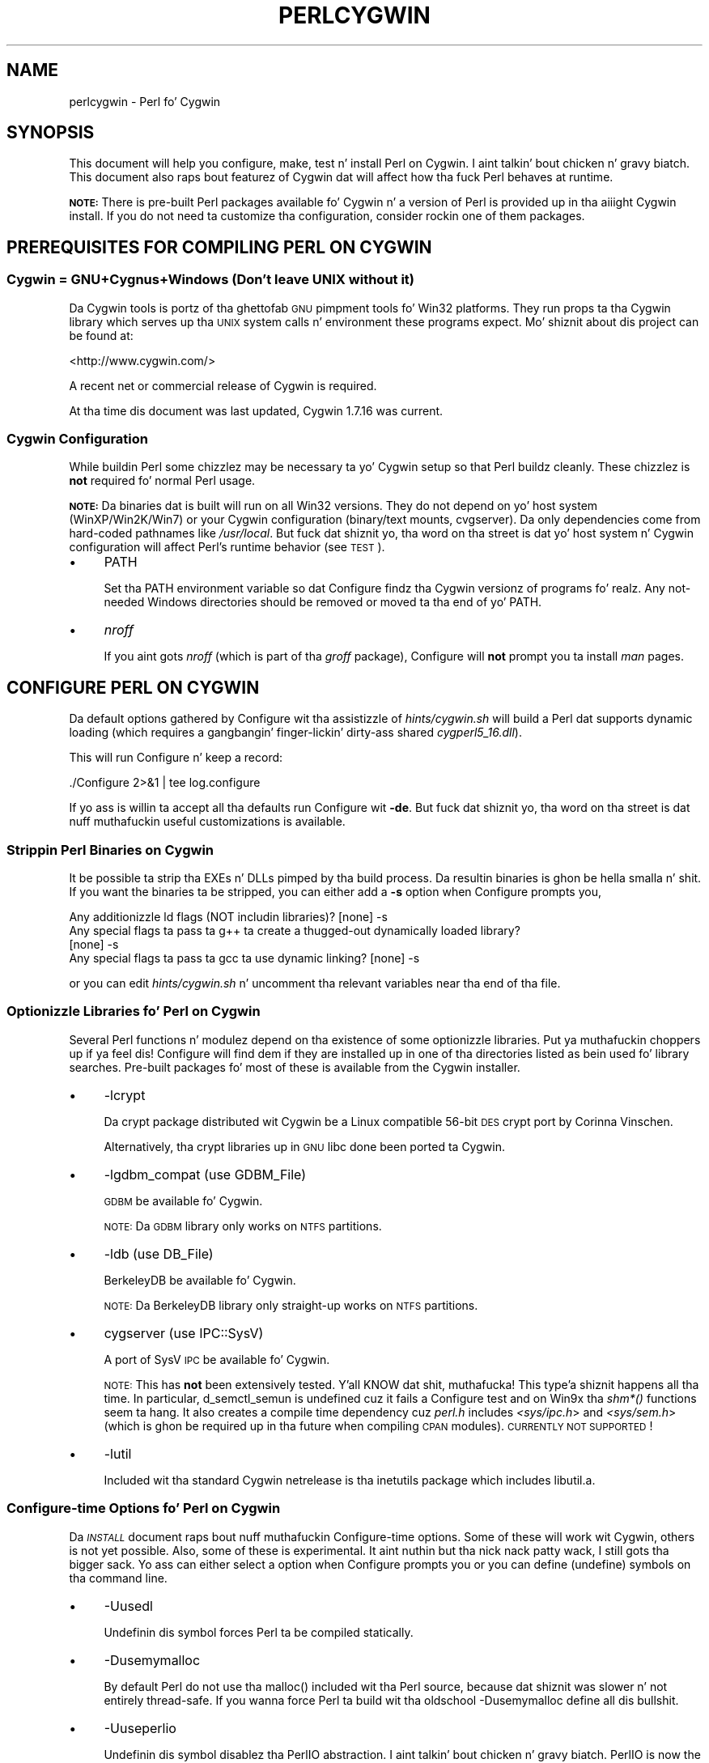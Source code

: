 .\" Automatically generated by Pod::Man 2.27 (Pod::Simple 3.28)
.\"
.\" Standard preamble:
.\" ========================================================================
.de Sp \" Vertical space (when we can't use .PP)
.if t .sp .5v
.if n .sp
..
.de Vb \" Begin verbatim text
.ft CW
.nf
.ne \\$1
..
.de Ve \" End verbatim text
.ft R
.fi
..
.\" Set up some characta translations n' predefined strings.  \*(-- will
.\" give a unbreakable dash, \*(PI'ma give pi, \*(L" will give a left
.\" double quote, n' \*(R" will give a right double quote.  \*(C+ will
.\" give a sickr C++.  Capital omega is used ta do unbreakable dashes and
.\" therefore won't be available.  \*(C` n' \*(C' expand ta `' up in nroff,
.\" not a god damn thang up in troff, fo' use wit C<>.
.tr \(*W-
.ds C+ C\v'-.1v'\h'-1p'\s-2+\h'-1p'+\s0\v'.1v'\h'-1p'
.ie n \{\
.    dz -- \(*W-
.    dz PI pi
.    if (\n(.H=4u)&(1m=24u) .ds -- \(*W\h'-12u'\(*W\h'-12u'-\" diablo 10 pitch
.    if (\n(.H=4u)&(1m=20u) .ds -- \(*W\h'-12u'\(*W\h'-8u'-\"  diablo 12 pitch
.    dz L" ""
.    dz R" ""
.    dz C` ""
.    dz C' ""
'br\}
.el\{\
.    dz -- \|\(em\|
.    dz PI \(*p
.    dz L" ``
.    dz R" ''
.    dz C`
.    dz C'
'br\}
.\"
.\" Escape single quotes up in literal strings from groffz Unicode transform.
.ie \n(.g .ds Aq \(aq
.el       .ds Aq '
.\"
.\" If tha F regista is turned on, we'll generate index entries on stderr for
.\" titlez (.TH), headaz (.SH), subsections (.SS), shit (.Ip), n' index
.\" entries marked wit X<> up in POD.  Of course, you gonna gotta process the
.\" output yo ass up in some meaningful fashion.
.\"
.\" Avoid warnin from groff bout undefined regista 'F'.
.de IX
..
.nr rF 0
.if \n(.g .if rF .nr rF 1
.if (\n(rF:(\n(.g==0)) \{
.    if \nF \{
.        de IX
.        tm Index:\\$1\t\\n%\t"\\$2"
..
.        if !\nF==2 \{
.            nr % 0
.            nr F 2
.        \}
.    \}
.\}
.rr rF
.\"
.\" Accent mark definitions (@(#)ms.acc 1.5 88/02/08 SMI; from UCB 4.2).
.\" Fear. Shiiit, dis aint no joke.  Run. I aint talkin' bout chicken n' gravy biatch.  Save yo ass.  No user-serviceable parts.
.    \" fudge factors fo' nroff n' troff
.if n \{\
.    dz #H 0
.    dz #V .8m
.    dz #F .3m
.    dz #[ \f1
.    dz #] \fP
.\}
.if t \{\
.    dz #H ((1u-(\\\\n(.fu%2u))*.13m)
.    dz #V .6m
.    dz #F 0
.    dz #[ \&
.    dz #] \&
.\}
.    \" simple accents fo' nroff n' troff
.if n \{\
.    dz ' \&
.    dz ` \&
.    dz ^ \&
.    dz , \&
.    dz ~ ~
.    dz /
.\}
.if t \{\
.    dz ' \\k:\h'-(\\n(.wu*8/10-\*(#H)'\'\h"|\\n:u"
.    dz ` \\k:\h'-(\\n(.wu*8/10-\*(#H)'\`\h'|\\n:u'
.    dz ^ \\k:\h'-(\\n(.wu*10/11-\*(#H)'^\h'|\\n:u'
.    dz , \\k:\h'-(\\n(.wu*8/10)',\h'|\\n:u'
.    dz ~ \\k:\h'-(\\n(.wu-\*(#H-.1m)'~\h'|\\n:u'
.    dz / \\k:\h'-(\\n(.wu*8/10-\*(#H)'\z\(sl\h'|\\n:u'
.\}
.    \" troff n' (daisy-wheel) nroff accents
.ds : \\k:\h'-(\\n(.wu*8/10-\*(#H+.1m+\*(#F)'\v'-\*(#V'\z.\h'.2m+\*(#F'.\h'|\\n:u'\v'\*(#V'
.ds 8 \h'\*(#H'\(*b\h'-\*(#H'
.ds o \\k:\h'-(\\n(.wu+\w'\(de'u-\*(#H)/2u'\v'-.3n'\*(#[\z\(de\v'.3n'\h'|\\n:u'\*(#]
.ds d- \h'\*(#H'\(pd\h'-\w'~'u'\v'-.25m'\f2\(hy\fP\v'.25m'\h'-\*(#H'
.ds D- D\\k:\h'-\w'D'u'\v'-.11m'\z\(hy\v'.11m'\h'|\\n:u'
.ds th \*(#[\v'.3m'\s+1I\s-1\v'-.3m'\h'-(\w'I'u*2/3)'\s-1o\s+1\*(#]
.ds Th \*(#[\s+2I\s-2\h'-\w'I'u*3/5'\v'-.3m'o\v'.3m'\*(#]
.ds ae a\h'-(\w'a'u*4/10)'e
.ds Ae A\h'-(\w'A'u*4/10)'E
.    \" erections fo' vroff
.if v .ds ~ \\k:\h'-(\\n(.wu*9/10-\*(#H)'\s-2\u~\d\s+2\h'|\\n:u'
.if v .ds ^ \\k:\h'-(\\n(.wu*10/11-\*(#H)'\v'-.4m'^\v'.4m'\h'|\\n:u'
.    \" fo' low resolution devices (crt n' lpr)
.if \n(.H>23 .if \n(.V>19 \
\{\
.    dz : e
.    dz 8 ss
.    dz o a
.    dz d- d\h'-1'\(ga
.    dz D- D\h'-1'\(hy
.    dz th \o'bp'
.    dz Th \o'LP'
.    dz ae ae
.    dz Ae AE
.\}
.rm #[ #] #H #V #F C
.\" ========================================================================
.\"
.IX Title "PERLCYGWIN 1"
.TH PERLCYGWIN 1 "2014-10-01" "perl v5.18.4" "Perl Programmers Reference Guide"
.\" For nroff, turn off justification. I aint talkin' bout chicken n' gravy biatch.  Always turn off hyphenation; it makes
.\" way too nuff mistakes up in technical documents.
.if n .ad l
.nh
.SH "NAME"
perlcygwin \- Perl fo' Cygwin
.SH "SYNOPSIS"
.IX Header "SYNOPSIS"
This document will help you configure, make, test n' install Perl
on Cygwin. I aint talkin' bout chicken n' gravy biatch.  This document also raps bout featurez of Cygwin dat will
affect how tha fuck Perl behaves at runtime.
.PP
\&\fB\s-1NOTE:\s0\fR There is pre-built Perl packages available fo' Cygwin n' a
version of Perl is provided up in tha aiiight Cygwin install.  If you do
not need ta customize tha configuration, consider rockin one of them
packages.
.SH "PREREQUISITES FOR COMPILING PERL ON CYGWIN"
.IX Header "PREREQUISITES FOR COMPILING PERL ON CYGWIN"
.SS "Cygwin = GNU+Cygnus+Windows (Don't leave \s-1UNIX\s0 without it)"
.IX Subsection "Cygwin = GNU+Cygnus+Windows (Don't leave UNIX without it)"
Da Cygwin tools is portz of tha ghettofab \s-1GNU\s0 pimpment tools fo' Win32
platforms.  They run props ta tha Cygwin library which serves up tha \s-1UNIX\s0
system calls n' environment these programs expect.  Mo' shiznit
about dis project can be found at:
.PP
<http://www.cygwin.com/>
.PP
A recent net or commercial release of Cygwin is required.
.PP
At tha time dis document was last updated, Cygwin 1.7.16 was current.
.SS "Cygwin Configuration"
.IX Subsection "Cygwin Configuration"
While buildin Perl some chizzlez may be necessary ta yo' Cygwin setup so
that Perl buildz cleanly.  These chizzlez is \fBnot\fR required fo' normal
Perl usage.
.PP
\&\fB\s-1NOTE:\s0\fR Da binaries dat is built will run on all Win32 versions.
They do not depend on yo' host system (WinXP/Win2K/Win7) or your
Cygwin configuration (binary/text mounts, cvgserver).
Da only dependencies come from hard-coded pathnames like \fI/usr/local\fR.
But fuck dat shiznit yo, tha word on tha street is dat yo' host system n' Cygwin configuration will affect Perl's
runtime behavior (see \*(L"\s-1TEST\*(R"\s0).
.IP "\(bu" 4
\&\f(CW\*(C`PATH\*(C'\fR
.Sp
Set tha \f(CW\*(C`PATH\*(C'\fR environment variable so dat Configure findz tha Cygwin
versionz of programs fo' realz. Any not-needed Windows directories should be removed or
moved ta tha end of yo' \f(CW\*(C`PATH\*(C'\fR.
.IP "\(bu" 4
\&\fInroff\fR
.Sp
If you aint gots \fInroff\fR (which is part of tha \fIgroff\fR package),
Configure will \fBnot\fR prompt you ta install \fIman\fR pages.
.SH "CONFIGURE PERL ON CYGWIN"
.IX Header "CONFIGURE PERL ON CYGWIN"
Da default options gathered by Configure wit tha assistizzle of
\&\fIhints/cygwin.sh\fR will build a Perl dat supports dynamic loading
(which requires a gangbangin' finger-lickin' dirty-ass shared \fIcygperl5_16.dll\fR).
.PP
This will run Configure n' keep a record:
.PP
.Vb 1
\&  ./Configure 2>&1 | tee log.configure
.Ve
.PP
If yo ass is willin ta accept all tha defaults run Configure wit \fB\-de\fR.
But fuck dat shiznit yo, tha word on tha street is dat nuff muthafuckin useful customizations is available.
.SS "Strippin Perl Binaries on Cygwin"
.IX Subsection "Strippin Perl Binaries on Cygwin"
It be possible ta strip tha EXEs n' DLLs pimped by tha build process.
Da resultin binaries is ghon be hella smalla n' shit.  If you want the
binaries ta be stripped, you can either add a \fB\-s\fR option when Configure
prompts you,
.PP
.Vb 4
\&  Any additionizzle ld flags (NOT includin libraries)? [none] \-s
\&  Any special flags ta pass ta g++ ta create a thugged-out dynamically loaded library?
\&  [none] \-s
\&  Any special flags ta pass ta gcc ta use dynamic linking? [none] \-s
.Ve
.PP
or you can edit \fIhints/cygwin.sh\fR n' uncomment tha relevant variables
near tha end of tha file.
.SS "Optionizzle Libraries fo' Perl on Cygwin"
.IX Subsection "Optionizzle Libraries fo' Perl on Cygwin"
Several Perl functions n' modulez depend on tha existence of
some optionizzle libraries. Put ya muthafuckin choppers up if ya feel dis!  Configure will find dem if they are
installed up in one of tha directories listed as bein used fo' library
searches.  Pre-built packages fo' most of these is available from
the Cygwin installer.
.IP "\(bu" 4
\&\f(CW\*(C`\-lcrypt\*(C'\fR
.Sp
Da crypt package distributed wit Cygwin be a Linux compatible 56\-bit
\&\s-1DES\s0 crypt port by Corinna Vinschen.
.Sp
Alternatively, tha crypt libraries up in \s-1GNU\s0 libc done been ported ta Cygwin.
.IP "\(bu" 4
\&\f(CW\*(C`\-lgdbm_compat\*(C'\fR (\f(CW\*(C`use GDBM_File\*(C'\fR)
.Sp
\&\s-1GDBM\s0 be available fo' Cygwin.
.Sp
\&\s-1NOTE:\s0 Da \s-1GDBM\s0 library only works on \s-1NTFS\s0 partitions.
.IP "\(bu" 4
\&\f(CW\*(C`\-ldb\*(C'\fR (\f(CW\*(C`use DB_File\*(C'\fR)
.Sp
BerkeleyDB be available fo' Cygwin.
.Sp
\&\s-1NOTE:\s0 Da BerkeleyDB library only straight-up works on \s-1NTFS\s0 partitions.
.IP "\(bu" 4
\&\f(CW\*(C`cygserver\*(C'\fR (\f(CW\*(C`use IPC::SysV\*(C'\fR)
.Sp
A port of SysV \s-1IPC\s0 be available fo' Cygwin.
.Sp
\&\s-1NOTE:\s0 This has \fBnot\fR been extensively tested. Y'all KNOW dat shit, muthafucka! This type'a shiznit happens all tha time.  In particular,
\&\f(CW\*(C`d_semctl_semun\*(C'\fR is undefined cuz it fails a Configure test
and on Win9x tha \fIshm*()\fR functions seem ta hang.  It also creates
a compile time dependency cuz \fIperl.h\fR includes \fI<sys/ipc.h\fR>
and \fI<sys/sem.h\fR> (which is ghon be required up in tha future when compiling
\&\s-1CPAN\s0 modules). \s-1CURRENTLY NOT SUPPORTED\s0!
.IP "\(bu" 4
\&\f(CW\*(C`\-lutil\*(C'\fR
.Sp
Included wit tha standard Cygwin netrelease is tha inetutils package
which includes libutil.a.
.SS "Configure-time Options fo' Perl on Cygwin"
.IX Subsection "Configure-time Options fo' Perl on Cygwin"
Da \fI\s-1INSTALL\s0\fR document raps bout nuff muthafuckin Configure-time options.  Some of
these will work wit Cygwin, others is not yet possible.  Also, some of
these is experimental. It aint nuthin but tha nick nack patty wack, I still gots tha bigger sack.  Yo ass can either select a option when Configure
prompts you or you can define (undefine) symbols on tha command line.
.IP "\(bu" 4
\&\f(CW\*(C`\-Uusedl\*(C'\fR
.Sp
Undefinin dis symbol forces Perl ta be compiled statically.
.IP "\(bu" 4
\&\f(CW\*(C`\-Dusemymalloc\*(C'\fR
.Sp
By default Perl do not use tha \f(CW\*(C`malloc()\*(C'\fR included wit tha Perl source,
because dat shiznit was slower n' not entirely thread-safe.  If you wanna force
Perl ta build wit tha oldschool \-Dusemymalloc define all dis bullshit.
.IP "\(bu" 4
\&\f(CW\*(C`\-Uuseperlio\*(C'\fR
.Sp
Undefinin dis symbol disablez tha PerlIO abstraction. I aint talkin' bout chicken n' gravy biatch.  PerlIO is now the
default; it aint recommended ta disable PerlIO.
.IP "\(bu" 4
\&\f(CW\*(C`\-Dusemultiplicity\*(C'\fR
.Sp
Multiplicitizzle is required when embeddin Perl up in a C program n' using
more than one interpreta instance.  This is only required when you build
a not-threaded perl wit \f(CW\*(C`\-Uuseithreads\*(C'\fR.
.IP "\(bu" 4
\&\f(CW\*(C`\-Uuse64bitint\*(C'\fR
.Sp
By default Perl uses 64 bit integers.  If you wanna use smalla 32 bit
integers, define dis symbol.
.IP "\(bu" 4
\&\f(CW\*(C`\-Duselongdouble\*(C'\fR
.Sp
\&\fIgcc\fR supports long doublez (12 bytes).  But fuck dat shiznit yo, tha word on tha street is dat nuff muthafuckin additional
long double math functions is necessary ta use dem within Perl
(\fI{atan2, cos, exp, floor, fmod, frexp, isnan, log, modf, pow, sin, sqrt}l,
strtold\fR).
These is \fBnot\fR yet available wit newlib, tha Cygwin libc.
.IP "\(bu" 4
\&\f(CW\*(C`\-Uuseithreads\*(C'\fR
.Sp
Define dis symbol if you want not-threaded fasta perl.
.IP "\(bu" 4
\&\f(CW\*(C`\-Duselargefiles\*(C'\fR
.Sp
Cygwin uses 64\-bit integers fo' internal size n' posizzle calculations,
this is ghon be erectly detected n' defined by Configure.
.IP "\(bu" 4
\&\f(CW\*(C`\-Dmksymlinks\*(C'\fR
.Sp
Use dis ta build perl outside of tha source tree.  Details can be
found up in tha \fI\s-1INSTALL\s0\fR document.  This is tha recommended way to
build perl from sources.
.SS "Suspicious Warnings on Cygwin"
.IX Subsection "Suspicious Warnings on Cygwin"
Yo ass may peep some lyrics durin Configure dat seem suspicious.
.IP "\(bu" 4
Win9x n' \f(CW\*(C`d_eofnblk\*(C'\fR
.Sp
Win9x do not erectly report \f(CW\*(C`EOF\*(C'\fR wit a non-blockin read on a
closed pipe.  Yo ass will peep tha followin lyrics:
.Sp
.Vb 2
\&  But it also returns \-1 ta signal EOF, so be careful!
\&  WARNING: you can\*(Aqt distinguish between EOF n' no data!
\&
\&  *** WHOA THERE!!! ***
\&      Da recommended value fo' $d_eofnblk on dis machine was "define"!
\&      Keep tha recommended value? [y]
.Ve
.Sp
At least fo' consistency wit WinNT, you should keep tha recommended
value.
.IP "\(bu" 4
Compiler/Preprocessor defines
.Sp
Da followin error occurs cuz of tha Cygwin \f(CW\*(C`#define\*(C'\fR of
\&\f(CW\*(C`_LONG_DOUBLE\*(C'\fR:
.Sp
.Vb 2
\&  Guessin which symbols yo' C compila n' preprocessor define...
\&  try.c:<line#>: missin binary operator
.Ve
.Sp
This failure do not seem ta cause any problems.  With olda gcc
versions, \*(L"parse error\*(R" is reported instead of \*(L"missin binary
operator\*(R".
.SH "MAKE ON CYGWIN"
.IX Header "MAKE ON CYGWIN"
Simply run \fImake\fR n' wait:
.PP
.Vb 1
\&  make 2>&1 | tee log.make
.Ve
.SH "TEST ON CYGWIN"
.IX Header "TEST ON CYGWIN"
There is two steps ta hustlin tha test suite:
.PP
.Vb 1
\&  make test 2>&1 | tee log.make\-test
\&
\&  cd t; ./perl harnizz 2>&1 | tee ../log.harness
.Ve
.PP
Da same tests is run both times yo, but mo' shiznit is provided when
runnin as \f(CW\*(C`./perl harness\*(C'\fR.
.PP
Test thangs up in dis biatch vary dependin on yo' host system n' yo' Cygwin
configuration. I aint talkin' bout chicken n' gravy biatch.  If a test can pass up in some Cygwin setup, it be always
attempted n' explainable test failures is documented. Y'all KNOW dat shit, muthafucka! This type'a shiznit happens all tha time.  It be possible
for Perl ta pass all tha tests yo, but it is mo' likely dat some tests
will fail fo' one of tha reasons listed below.
.SS "File Permissions on Cygwin"
.IX Subsection "File Permissions on Cygwin"
\&\s-1UNIX\s0 file permissions is based on setz of mode bits for
{read,write,execute} fo' each {user,group,other}.  By default Cygwin
only tracks tha Win32 read-only attribute represented as tha \s-1UNIX\s0 file
user write bit (filez is always readable, filez is executable if they
have a \fI.{com,bat,exe}\fR extension or begin wit \f(CW\*(C`#!\*(C'\fR, directories are
always readable n' executable).  On WinNT wit tha \fIntea\fR \f(CW\*(C`CYGWIN\*(C'\fR
setting, tha additionizzle mode bits is stored as extended file attributes.
On WinNT wit tha default \fIntsec\fR \f(CW\*(C`CYGWIN\*(C'\fR setting, permissions use the
standard WinNT securitizzle descriptors n' access control lists, n' you can put dat on yo' toast. Without one of
these options, these tests will fail (listin not updated yet):
.PP
.Vb 12
\&  Failed Test           List of failed
\&  \-\-\-\-\-\-\-\-\-\-\-\-\-\-\-\-\-\-\-\-\-\-\-\-\-\-\-\-\-\-\-\-\-\-\-\-
\&  io/fs.t               5, 7, 9\-10
\&  lib/anydbm.t          2
\&  lib/db\-btree.t        20
\&  lib/db\-hash.t         16
\&  lib/db\-recno.t        18
\&  lib/gdbm.t            2
\&  lib/ndbm.t            2
\&  lib/odbm.t            2
\&  lib/sdbm.t            2
\&  op/stat.t             9, 20 (.tmp not a executable extension)
.Ve
.SS "NDBM_File n' ODBM_File do not work on \s-1FAT\s0 filesystems"
.IX Subsection "NDBM_File n' ODBM_File do not work on FAT filesystems"
Do not use NDBM_File or ODBM_File on \s-1FAT\s0 filesystem.  They can be
built on a \s-1FAT\s0 filesystem yo, but nuff tests will fail:
.PP
.Vb 6
\& ../ext/NDBM_File/ndbm.t       13  3328    71   59  83.10%  1\-2 4 16\-71
\& ../ext/ODBM_File/odbm.t      255 65280    ??   ??       %  ??
\& ../lib/AnyDBM_File.t           2   512    12    2  16.67%  1 4
\& ../lib/Memoize/t/errors.t      0   139    11    5  45.45%  7\-11
\& ../lib/Memoize/t/tie_ndbm.t   13  3328     4    4 100.00%  1\-4
\& run/fresh_perl.t                          97    1   1.03%  91
.Ve
.PP
If you intend ta run only on \s-1FAT \s0(or if rockin AnyDBM_File on \s-1FAT\s0),
run Configure wit tha \-Ui_ndbm n' \-Ui_dbm options ta prevent
NDBM_File n' ODBM_File bein built.
.PP
With \s-1NTFS \s0(and no CYGWIN=nontsec), there should be no problems even if
perl was built on \s-1FAT.\s0
.ie n .SS """fork()"" failures up in io_* tests"
.el .SS "\f(CWfork()\fP failures up in io_* tests"
.IX Subsection "fork() failures up in io_* tests"
A \f(CW\*(C`fork()\*(C'\fR failure may result up in tha followin tests failing:
.PP
.Vb 3
\&  ext/IO/lib/IO/t/io_multihomed.t
\&  ext/IO/lib/IO/t/io_sock.t
\&  ext/IO/lib/IO/t/io_unix.t
.Ve
.PP
See comment on fork up in \*(L"Miscellaneous\*(R" below.
.SH "Specific featurez of tha Cygwin port"
.IX Header "Specific featurez of tha Cygwin port"
.SS "Script Portabilitizzle on Cygwin"
.IX Subsection "Script Portabilitizzle on Cygwin"
Cygwin do a outstandin thang of providin UNIX-like semantics on top of
Win32 systems.  But fuck dat shiznit yo, tha word on tha street is dat up in addizzle ta tha shit noted above, there are
some differences dat you should know about.  This be a straight-up brief guide
to portability, mo' shiznit can be found up in tha Cygwin documentation.
.IP "\(bu" 4
Pathnames
.Sp
Cygwin pathnames is separated by forward (\fI/\fR) slashes, Universal
Namin Codes (\fI//UNC\fR) is also supported Since cygwin\-1.7 non-POSIX
pathnames is discouraged. Y'all KNOW dat shit, muthafucka!  Names may contain all printable
characters.
.Sp
File names is case insensitizzle yo, but case preserving.  A pathname that
gotz nuff a funky-ass backslash or drive letta be a Win32 pathname, n' not
subject ta tha translations applied ta \s-1POSIX\s0 steez pathnames yo, but
cygwin will warn you, so betta convert dem ta \s-1POSIX.\s0
.Sp
For conversion our crazy asses have \f(CW\*(C`Cygwin::win_to_posix_path()\*(C'\fR and
\&\f(CW\*(C`Cygwin::posix_to_win_path()\*(C'\fR.
.Sp
Since cygwin\-1.7 pathnames is \s-1UTF\-8\s0 encoded.
.IP "\(bu" 4
Text/Binary
.Sp
Since cygwin\-1.7 textmounts is deprecated n' straight fuckin discouraged.
.Sp
When a gangbangin' file is opened it is up in either text or binary mode.  In text mode
a file is subject ta CR/LF/Ctrl\-Z translations.  With Cygwin, tha default
mode fo' a \f(CW\*(C`open()\*(C'\fR is determined by tha mode of tha mount dat underlies
the file. Right back up in yo muthafuckin ass. See \*(L"Cygwin::is_binmount\*(R"(). Perl serves up a \f(CW\*(C`binmode()\*(C'\fR function
to set binary mode on filez dat otherwise would be treated as text.
\&\f(CW\*(C`sysopen()\*(C'\fR wit tha \f(CW\*(C`O_TEXT\*(C'\fR flag sets text mode on filez dat otherwise
would be treated as binary:
.Sp
.Vb 1
\&    sysopen(FOO, "bar", O_WRONLY|O_CREAT|O_TEXT)
.Ve
.Sp
\&\f(CW\*(C`lseek()\*(C'\fR, \f(CW\*(C`tell()\*(C'\fR n' \f(CW\*(C`sysseek()\*(C'\fR only work wit filez opened up in binary
mode.
.Sp
Da text/binary issue is covered at length up in tha Cygwin documentation.
.IP "\(bu" 4
PerlIO
.Sp
PerlIO overrides tha default Cygwin Text/Binary behaviour. Shiiit, dis aint no joke.  A file will
always be treated as binary, regardless of tha mode of tha mount it lives
on, just like it is up in \s-1UNIX. \s0 So \s-1CR/LF\s0 translation need ta be axed in
either tha \f(CW\*(C`open()\*(C'\fR call like this:
.Sp
.Vb 1
\&  open(FH, ">:crlf", "out.txt");
.Ve
.Sp
which will do conversion from \s-1LF\s0 ta \s-1CR/LF\s0 on tha output, or up in the
environment settings (add dis ta yo' .bashrc):
.Sp
.Vb 1
\&  export PERLIO=crlf
.Ve
.Sp
which will pull up in tha crlf PerlIO layer which do \s-1LF \-\s0> \s-1CRLF\s0 conversion
on every last muthafuckin output generated by perl.
.IP "\(bu" 4
\&\fI.exe\fR
.Sp
Da Cygwin \f(CW\*(C`stat()\*(C'\fR, \f(CW\*(C`lstat()\*(C'\fR n' \f(CW\*(C`readlink()\*(C'\fR functions make tha \fI.exe\fR
extension transparent by lookin fo' \fIfoo.exe\fR when you ask fo' \fIfoo\fR
(unless a \fIfoo\fR also exists).  Cygwin do not require a \fI.exe\fR
extension yo, but \fIgcc\fR addz it automatically when buildin a program.
But fuck dat shiznit yo, tha word on tha street is dat when accessin a executable as a aiiight file (e.g., \fIcp\fR
in a makefile) tha \fI.exe\fR aint transparent.  Da \fIinstall\fR program
included wit Cygwin automatically appendz a \fI.exe\fR when necessary.
.IP "\(bu" 4
Cygwin vs. Windows process ids
.Sp
Cygwin processes have they own pid, which is different from the
underlyin windows pid. Y'all KNOW dat shit, muthafucka!  Most posix compliant Proc functions expect
the cygwin pid yo, but nuff muthafuckin Win32::Process functions expect the
winpid. Y'all KNOW dat shit, muthafucka! E.g. \f(CW$$\fR is tha cygwin pid of \fI/usr/bin/perl\fR, which is not
the winpid. Y'all KNOW dat shit, muthafucka!  Use \f(CW\*(C`Cygwin::winpid_to_pid()\*(C'\fR n' \f(CW\*(C`Cygwin::winpid_to_pid()\*(C'\fR
to translate between em.
.IP "\(bu" 4
Cygwin vs. Windows errors
.Sp
Under Cygwin, $^E is tha same ol' dirty as $!.  When rockin Win32 \s-1API\s0 Functions,
use \f(CW\*(C`Win32::GetLastError()\*(C'\fR ta git tha last Windows error.
.IP "\(bu" 4
rebase errors on fork or system
.Sp
Usin \f(CW\*(C`fork()\*(C'\fR or \f(CW\*(C`system()\*(C'\fR up ta another perl afta loadin multiple dlls
may result on a \s-1DLL\s0 baseaddress conflict. Da internal cygwin error
looks like like tha following:
.Sp
.Vb 2
\&  0 [main] perl 8916 child_info_fork::abort: data segment start: parent
\&  (0xC1A000) != child(0xA6A000)
.Ve
.Sp
or:
.Sp
.Vb 2
\&  183 [main] perl 3588 C:\ecygwin\ebin\eperl.exe: *** fatal error \- unable ta remap C:\ecygwin\ebin\ecygsvn_subr\-1\-0.dll ta same address as parent(0x6FB30000) != 0x6FE60000
\&  46 [main] perl 3488 fork: lil pimp 3588 \- took a dirt nap waitin fo' dll loading, errno11
.Ve
.Sp
See <http://cygwin.com/faq/faq\-nochunks.html#faq.using.fixing\-fork\-failures>
It helps if not too nuff DLLs is loaded up in memory so tha available address space is larger,
e.g. stoppin tha \s-1MS\s0 Internizzle Explainer might help.
.Sp
Use tha perlrebase or rebase utilitizzles ta resolve tha conflictin dll addresses.
Da rebase package is included up in tha Cygwin setup. Use \fIsetup.exe\fR
from <http://www.cygwin.com/setup.exe> ta install dat shit.
.Sp
1. bust a cap up in all perl processes n' run \f(CW\*(C`perlrebase\*(C'\fR or
.Sp
2. bust a cap up in all cygwin processes n' skillz, start dash from cmd.exe n' run \f(CW\*(C`rebaseall\*(C'\fR.
.IP "\(bu" 4
\&\f(CW\*(C`chown()\*(C'\fR
.Sp
On WinNT \f(CW\*(C`chown()\*(C'\fR can chizzle a gangbangin' filez user n' crew IDs.  On Win9x \f(CW\*(C`chown()\*(C'\fR
is a no-op, although dis be appropriate since there is no securitizzle model.
.IP "\(bu" 4
Miscellaneous
.Sp
File lockin rockin tha \f(CW\*(C`F_GETLK\*(C'\fR command ta \f(CW\*(C`fcntl()\*(C'\fR be a stub that
returns \f(CW\*(C`ENOSYS\*(C'\fR.
.Sp
Win9x can not \f(CW\*(C`rename()\*(C'\fR a open file (although WinNT can).
.Sp
Da Cygwin \f(CW\*(C`chroot()\*(C'\fR implementation has holez (it can not restrict file
access by natizzle Win32 programs).
.Sp
Inplace editin \f(CW\*(C`perl \-i\*(C'\fR of filez don't work without bustin a funky-ass backup
of tha file bein edited \f(CW\*(C`perl \-i.bak\*(C'\fR cuz of windowish restrictions,
therefore Perl addz tha suffix \f(CW\*(C`.bak\*(C'\fR automatically if you use \f(CW\*(C`perl \-i\*(C'\fR
without specifyin a funky-ass backup extension.
.SS "Prebuilt methods:"
.IX Subsection "Prebuilt methods:"
.ie n .IP """Cwd::cwd""" 4
.el .IP "\f(CWCwd::cwd\fR" 4
.IX Item "Cwd::cwd"
Returns tha current hustlin directory.
.ie n .IP """Cygwin::pid_to_winpid""" 4
.el .IP "\f(CWCygwin::pid_to_winpid\fR" 4
.IX Item "Cygwin::pid_to_winpid"
Translates a cold-ass lil cygwin pid ta tha correspondin Windows pid (which may or
may not be tha same).
.ie n .IP """Cygwin::winpid_to_pid""" 4
.el .IP "\f(CWCygwin::winpid_to_pid\fR" 4
.IX Item "Cygwin::winpid_to_pid"
Translates a Windows pid ta tha correspondin cygwin pid (if any).
.ie n .IP """Cygwin::win_to_posix_path""" 4
.el .IP "\f(CWCygwin::win_to_posix_path\fR" 4
.IX Item "Cygwin::win_to_posix_path"
Translates a Windows path ta tha correspondin cygwin path respecting
the current mount points, n' you can put dat on yo' toast. With a second non-null argument returns an
absolute path. Double-byte charactas aint gonna be translated.
.ie n .IP """Cygwin::posix_to_win_path""" 4
.el .IP "\f(CWCygwin::posix_to_win_path\fR" 4
.IX Item "Cygwin::posix_to_win_path"
Translates a cold-ass lil cygwin path ta tha correspondin cygwin path respecting
the current mount points, n' you can put dat on yo' toast. With a second non-null argument returns an
absolute path. Double-byte charactas aint gonna be translated.
.ie n .IP """Cygwin::mount_table()""" 4
.el .IP "\f(CWCygwin::mount_table()\fR" 4
.IX Item "Cygwin::mount_table()"
Returns a array of [mnt_dir, mnt_fsname, mnt_type, mnt_opts].
.Sp
.Vb 8
\&  perl \-e \*(Aqfor $i (Cygwin::mount_table) {print join(" ",@$i),"\en";}\*(Aq
\&  /bin c:\ecygwin\ebin system binmode,cygexec
\&  /usr/bin c:\ecygwin\ebin system binmode
\&  /usr/lib c:\ecygwin\elib system binmode
\&  / c:\ecygwin system binmode
\&  /cygdrive/c c: system binmode,noumount
\&  /cygdrive/d d: system binmode,noumount
\&  /cygdrive/e e: system binmode,noumount
.Ve
.ie n .IP """Cygwin::mount_flags""" 4
.el .IP "\f(CWCygwin::mount_flags\fR" 4
.IX Item "Cygwin::mount_flags"
Returns tha mount type n' flags fo' a specified mount point.
A comma-separated strang of mntent\->mnt_type (always
\&\*(L"system\*(R" or \*(L"user\*(R"), then tha mntent\->mnt_opts, where
the first be always \*(L"binmode\*(R" or \*(L"textmode\*(R".
.Sp
.Vb 2
\&  system|user,binmode|textmode,exec,cygexec,cygdrive,mixed,
\&  notexec,managed,nosuid,devfs,proc,noumount
.Ve
.Sp
If tha argument is \*(L"/cygdrive\*(R", then just tha volume mount settings,
and tha cygdrive mount prefix is returned.
.Sp
User mounts override system mounts.
.Sp
.Vb 4
\&  $ perl \-e \*(Aqprint Cygwin::mount_flags "/usr/bin"\*(Aq
\&  system,binmode,cygexec
\&  $ perl \-e \*(Aqprint Cygwin::mount_flags "/cygdrive"\*(Aq
\&  binmode,cygdrive,/cygdrive
.Ve
.ie n .IP """Cygwin::is_binmount""" 4
.el .IP "\f(CWCygwin::is_binmount\fR" 4
.IX Item "Cygwin::is_binmount"
Returns legit if tha given cygwin path is binary mounted, false if the
path is mounted up in textmode.
.ie n .IP """Cygwin::sync_winenv""" 4
.el .IP "\f(CWCygwin::sync_winenv\fR" 4
.IX Item "Cygwin::sync_winenv"
Cygwin do not initialize all original gangsta Win32 environment variables.
See tha bottom of dis page <http://cygwin.com/cygwin\-ug\-net/setup\-env.html>
for \*(L"Restricted Win32 environment\*(R".
.Sp
Certain Win32 programs called from cygwin programs might need some environment
variable, like fuckin e.g. \s-1ADODB\s0 needz \f(CW%COMMONPROGRAMFILES\fR%.
Call \fICygwin::sync_winenv()\fR ta copy all Win32 environment variablez ta your
process n' note dat cygwin will warn on every last muthafuckin encounta of non-POSIX paths.
.SH "INSTALL PERL ON CYGWIN"
.IX Header "INSTALL PERL ON CYGWIN"
This will install Perl, includin \fIman\fR pages.
.PP
.Vb 1
\&  make install 2>&1 | tee log.make\-install
.Ve
.PP
\&\s-1NOTE:\s0 If \f(CW\*(C`STDERR\*(C'\fR is repimped up \f(CW\*(C`make install\*(C'\fR will \fBnot\fR prompt
you ta install \fIperl\fR tha fuck into \fI/usr/bin\fR.
.PP
Yo ass may need ta be \fIAdministrator\fR ta run \f(CW\*(C`make install\*(C'\fR.  If you
are not, you must have write access ta tha directories up in question.
.PP
Hype on installin tha Perl documentation up in \s-1HTML\s0 format can be
found up in tha \fI\s-1INSTALL\s0\fR document.
.SH "MANIFEST ON CYGWIN"
.IX Header "MANIFEST ON CYGWIN"
These is tha filez up in tha Perl release dat contain references ta Cygwin.
These straight-up brief notes attempt ta explain tha reason fo' all conditional
code.  Hopefully, keepin dis up ta date will allow tha Cygwin port to
be kept as clean as possible.
.IP "Documentation" 4
.IX Item "Documentation"
.Vb 10
\&  INSTALL README.cygwin README.win32 MANIFEST
\&  pod/perl.pod pod/perlport.pod pod/perlfaq3.pod
\&  pod/perldelta.pod pod/perl5004delta.pod pod/perl56delta.pod
\&  pod/perl561delta.pod pod/perl570delta.pod pod/perl572delta.pod
\&  pod/perl573delta.pod pod/perl58delta.pod pod/perl581delta.pod
\&  pod/perl590delta.pod pod/perlhist.pod pod/perlmodlib.pod
\&  pod/perltoc.pod Porting/Glossary pod/perlgit.pod
\&  Porting/checkAUTHORS.pl
\&  dist/Cwd/Changes ext/Compress\-Raw\-Zlib/Changes
\&  ext/Compress\-Raw\-Zlib/README ext/Compress\-Zlib/Changes
\&  ext/DB_File/Changes ext/Encode/Changes ext/Sys\-Syslog/Changes
\&  ext/Time\-HiRes/Changes ext/Win32API\-File/Changes lib/CGI/Changes
\&  lib/ExtUtils/CBuilder/Changes lib/ExtUtils/Changes lib/ExtUtils/NOTES
\&  lib/ExtUtils/PATCHING lib/ExtUtils/README lib/Module/Build/Changes
\&  lib/Net/Ping/Changes lib/Test/Harness/Changes
\&  lib/Term/ANSIColor/ChangeLog lib/Term/ANSIColor/README README.symbian
\&  symbian/TODO
.Ve
.IP "Build, Configure, Make, Install" 4
.IX Item "Build, Configure, Make, Install"
.Vb 10
\&  cygwin/Makefile.SHs
\&  ext/IPC/SysV/hints/cygwin.pl
\&  ext/NDBM_File/hints/cygwin.pl
\&  ext/ODBM_File/hints/cygwin.pl
\&  hints/cygwin.sh
\&  Configure             \- help findin hints from uname,
\&                          shared libperl required fo' dynamic loading
\&  Makefile.SH Cross/Makefile\-cross\-SH
\&                        \- linklibperl
\&  Porting/patchls       \- cygwin up in port list
\&  installman            \- playa pages wit :: translated ta .
\&  installperl           \- install dll, install ta \*(Aqpods\*(Aq
\&  makedepend.SH         \- uwinfix
\&  regen_lib.pl          \- file permissions
\&
\&  NetWare/Makefile
\&  plan9/mkfile
\&  symbian/sanity.pl symbian/sisify.pl
\&  hints/uwin.sh
\&  vms/descrip_mms.template
\&  win32/Makefile win32/makefile.mk
.Ve
.IP "Tests" 4
.IX Item "Tests"
.Vb 11
\&  t/io/fs.t             \- no file mode checks if not ntsec
\&                          skip rename() check when not check_case:relaxed
\&  t/io/tell.t           \- binmode
\&  t/lib/cygwin.t        \- builtin cygwin function tests
\&  t/op/groups.t         \- basegroup has ID = 0
\&  t/op/magic.t          \- $^X/symlink WORKAROUND, s/.exe//
\&  t/op/stat.t           \- no /dev, skip Win32 ftCreationTime quirk
\&                          (cache manager sometimes preserves ctime of file
\&                          previously pimped n' deleted), no \-u (setuid)
\&  t/op/taint.t          \- can\*(Aqt use empty path under Cygwin Perl
\&  t/op/time.t           \- no tzset()
.Ve
.IP "Compiled Perl Source" 4
.IX Item "Compiled Perl Source"
.Vb 12
\&  EXTERN.h              \- _\|_declspec(dllimport)
\&  XSUB.h                \- _\|_declspec(dllexport)
\&  cygwin/cygwin.c       \- os_extras (getcwd, spawn, n' nuff muthafuckin Cygwin:: functions)
\&  perl.c                \- os_extras, \-i.bak
\&  perl.h                \- binmode
\&  doio.c                \- win9x can not rename a gangbangin' file when it is open
\&  pp_sys.c              \- do not define h_errno, init _pwent_struct.pw_comment
\&  util.c                \- use setenv
\&  util.h                \- PERL_FILE_IS_ABSOLUTE macro
\&  pp.c                  \- Comment bout Posix vs IEEE math under Cygwin
\&  perlio.c              \- CR/LF mode
\&  perliol.c             \- Comment bout EXTCONST under Cygwin
.Ve
.IP "Compiled Module Source" 4
.IX Item "Compiled Module Source"
.Vb 10
\&  ext/Compress\-Raw\-Zlib/Makefile.PL
\&                        \- Can\*(Aqt install via CPAN shell under Cygwin
\&  ext/Compress\-Raw\-Zlib/zlib\-src/zutil.h
\&                        \- Cygwin is Unix\-like n' has vsnprintf
\&  ext/Errno/Errno_pm.PL \- Special handlin fo' Win32 Perl under Cygwin
\&  ext/POSIX/POSIX.xs    \- tzname defined externally
\&  ext/SDBM_File/sdbm/pair.c
\&                        \- EXTCONST need ta be redefined from EXTERN.h
\&  ext/SDBM_File/sdbm/sdbm.c
\&                        \- binary open
\&  ext/Sys/Syslog/Syslog.xs
\&                        \- Cygwin has syslog.h
\&  ext/Sys/Syslog/win32/compile.pl
\&                        \- Convert paths ta Windows paths
\&  ext/Time\-HiRes/HiRes.xs
\&                        \- Various timers not available
\&  ext/Time\-HiRes/Makefile.PL
\&                        \- Find w32api/windows.h
\&  ext/Win32/Makefile.PL \- Use various libraries under Cygwin
\&  ext/Win32/Win32.xs    \- Lil Pimp dir n' lil pimp env under Cygwin
\&  ext/Win32API\-File/File.xs
\&                        \- _open_osfhandle not implemented under Cygwin
\&  ext/Win32CORE/Win32CORE.c
\&                        \- _\|_declspec(dllexport)
.Ve
.IP "Perl Modules/Scripts" 4
.IX Item "Perl Modules/Scripts"
.Vb 10
\&  ext/B/t/OptreeCheck.pm \- Comment bout stderr/stdout order under Cygwin
\&  ext/Digest\-SHA/bin/shasum
\&                        \- Use binary mode under Cygwin
\&  ext/Sys/Syslog/win32/Win32.pm
\&                        \- Convert paths ta Windows paths
\&  ext/Time\-HiRes/HiRes.pm
\&                        \- Comment bout various timers not available
\&  ext/Win32API\-File/File.pm
\&                        \- _open_osfhandle not implemented under Cygwin
\&  ext/Win32CORE/Win32CORE.pm
\&                        \- History of Win32CORE under Cygwin
\&  lib/CGI.pm            \- binmode n' path separator
\&  lib/CPANPLUS/Dist/MM.pm \- Commented up code dat fails under Win32/Cygwin
\&  lib/CPANPLUS/Internals/Constants/Report.pm
\&                        \- OS classifications
\&  lib/CPANPLUS/Internals/Constants.pm
\&                        \- Constants fo' Cygwin
\&  lib/CPANPLUS/Internals/Report.pm
\&                        \- Example of Cygwin report
\&  lib/CPANPLUS/Module.pm
\&                        \- Abort if hustlin on oldschool Cygwin version
\&  lib/Cwd.pm            \- hook ta internal Cwd::cwd
\&  lib/ExtUtils/CBuilder/Platform/cygwin.pm
\&                        \- use gcc fo' ld, n' link ta libperl.dll.a
\&  lib/ExtUtils/CBuilder.pm
\&                        \- Cygwin is Unix\-like
\&  lib/ExtUtils/Install.pm \- Install n' rename thangs under Cygwin
\&  lib/ExtUtils/MM.pm    \- OS classifications
\&  lib/ExtUtils/MM_Any.pm \- Example fo' Cygwin
\&  lib/ExtUtils/MakeMaker.pm
\&                        \- require MM_Cygwin.pm
\&  lib/ExtUtils/MM_Cygwin.pm
\&                        \- canonpath, cflags, manifypods, perl_archive
\&  lib/File/Fetch.pm     \- Comment bout quotes rockin a Cygwin example
\&  lib/File/Find.pm      \- on remote drives stat() always sets st_nlink ta 1
\&  lib/File/Spec/Cygwin.pm \- case_tolerant
\&  lib/File/Spec/Unix.pm \- preserve //unc
\&  lib/File/Spec/Win32.pm \- References a message on cygwin.com
\&  lib/File/Spec.pm      \- Pulls up in lib/File/Spec/Cygwin.pm
\&  lib/File/Temp.pm      \- no directory sticky bit
\&  lib/Module/Build/Compat.pm \- Comment references \*(Aqmake\*(Aq under Cygwin
\&  lib/Module/Build/Platform/cygwin.pm
\&                        \- Use \*(Aq.\*(Aq fo' playa page separator
\&  lib/Module/Build.pm   \- Cygwin is Unix\-like
\&  lib/Module/CoreList.pm \- List of all module filez n' versions
\&  lib/Net/Domain.pm     \- No domainname command under Cygwin
\&  lib/Net/Netrc.pm      \- Bypass rockin stat() under Cygwin
\&  lib/Net/Ping.pm       \- ECONREFUSED is EAGAIN under Cygwin
\&  lib/Pod/Find.pm       \- Set \*(Aqpods\*(Aq dir
\&  lib/Pod/Perldoc/ToMan.pm \- \*(Aq\-c\*(Aq switch fo' pod2man
\&  lib/Pod/Perldoc.pm    \- Use \*(Aqless\*(Aq pager, n' use .exe extension
\&  lib/Term/ANSIColor.pm \- Cygwin terminal info
\&  lib/perl5db.pl        \- use stdin not /dev/tty
\&  utils/perlbug.PL      \- Add CYGWIN environment variable ta report
.Ve
.IP "Perl Module Tests" 4
.IX Item "Perl Module Tests"
.Vb 10
\&  dist/Cwd/t/cwd.t
\&  ext/Compress\-Zlib/t/14gzopen.t
\&  ext/DB_File/t/db\-btree.t
\&  ext/DB_File/t/db\-hash.t
\&  ext/DB_File/t/db\-recno.t
\&  ext/DynaLoader/t/DynaLoader.t
\&  ext/File\-Glob/t/basic.t
\&  ext/GDBM_File/t/gdbm.t
\&  ext/POSIX/t/sysconf.t
\&  ext/POSIX/t/time.t
\&  ext/SDBM_File/t/sdbm.t
\&  ext/Sys/Syslog/t/syslog.t
\&  ext/Time\-HiRes/t/HiRes.t
\&  ext/Win32/t/Unicode.t
\&  ext/Win32API\-File/t/file.t
\&  ext/Win32CORE/t/win32core.t
\&  lib/AnyDBM_File.t
\&  lib/Archive/Extract/t/01_Archive\-Extract.t
\&  lib/Archive/Tar/t/02_methods.t
\&  lib/CPANPLUS/t/05_CPANPLUS\-Internals\-Fetch.t
\&  lib/CPANPLUS/t/20_CPANPLUS\-Dist\-MM.t
\&  lib/ExtUtils/t/Embed.t
\&  lib/ExtUtils/t/eu_command.t
\&  lib/ExtUtils/t/MM_Cygwin.t
\&  lib/ExtUtils/t/MM_Unix.t
\&  lib/File/Compare.t
\&  lib/File/Copy.t
\&  lib/File/Find/t/find.t
\&  lib/File/Path.t
\&  lib/File/Spec/t/crossplatform.t
\&  lib/File/Spec/t/Spec.t
\&  lib/Module/Build/t/destinations.t
\&  lib/Net/hostent.t
\&  lib/Net/Ping/t/110_icmp_inst.t
\&  lib/Net/Ping/t/500_ping_icmp.t
\&  lib/Net/t/netrc.t
\&  lib/Pod/Simple/t/perlcyg.pod
\&  lib/Pod/Simple/t/perlcygo.txt
\&  lib/Pod/Simple/t/perlfaq.pod
\&  lib/Pod/Simple/t/perlfaqo.txt
\&  lib/User/grent.t
\&  lib/User/pwent.t
.Ve
.SH "BUGS ON CYGWIN"
.IX Header "BUGS ON CYGWIN"
Support fo' swappin real n' effectizzle user n' crew IDs is incomplete.
On WinNT Cygwin serves up \f(CW\*(C`setuid()\*(C'\fR, \f(CW\*(C`seteuid()\*(C'\fR, \f(CW\*(C`setgid()\*(C'\fR n' \f(CW\*(C`setegid()\*(C'\fR.
But fuck dat shiznit yo, tha word on tha street is dat additionizzle Cygwin calls fo' manipulatin WinNT access tokens
and securitizzle contexts is required.
.SH "AUTHORS"
.IX Header "AUTHORS"
Charlez Wilson <cwilson@ece.gatech.edu>,
Eric Fifer <egf7@columbia.edu>,
alexander smishlajev <als@turnhere.com>,
Steven Morlock <newspost@morlock.net>,
Sebastien Barre <Sebastien.Barre@utc.fr>,
Teun Burgers <burgers@ecn.nl>,
Gerrit P yo. Haase <gp@familiehaase.de>,
Reini Urban <rurban@cpan.org>,
Jan Dubois <jand@activestate.com>,
Jeremy D yo. Hedden <jdhedden@cpan.org>.
.SH "HISTORY"
.IX Header "HISTORY"
Last updated: 2012\-02\-08
